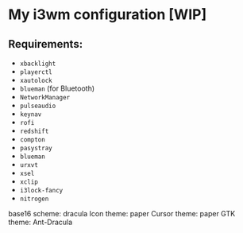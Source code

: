 * My i3wm configuration [WIP]
** Requirements:

    - =xbacklight=
    - =playerctl=
    - =xautolock=
    - =blueman= (for Bluetooth)
    - =NetworkManager=
    - =pulseaudio=
    - =keynav=
    - =rofi=
    - =redshift=
    - =compton=
    - =pasystray=
    - =blueman=
    - =urxvt=
    - =xsel=
    - =xclip=
    - =i3lock-fancy=
    - =nitrogen=

base16 scheme: dracula
Icon theme: paper
Cursor theme: paper
GTK theme: Ant-Dracula
